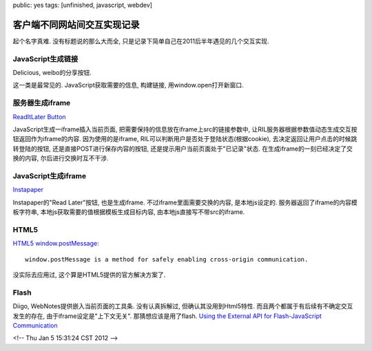 public: yes
tags: [unfinished, javascript, webdev]

客户端不同网站间交互实现记录
========================================

起个名字真难. 没有标题说的那么大而全, 只是记录下简单自己在2011后半年遇见的几个交互实现.


JavaScript生成链接
-----------------------------

Delicious, weibo的分享按钮.

这一类是最常见的. JavaScript获取需要的信息, 构建链接, 用window.open打开新窗口. 


服务器生成iframe
---------------------------

`ReadItLater Button <http://readitlaterlist.com/api/buttons>`_

JavaScript生成一iframe插入当前页面, 把需要保持的信息放在iframe上src的链接参数中, 让RIL服务器根据参数值动态生成交互按钮返回作为iframe的内容. 因为使用的是iframe, RIL可以判断用户是否处于登陆状态(根据cookie), 去决定返回让用户点击的时候跳转登陆的按钮, 还是直接POST进行保存内容的按钮, 还是提示用户当前页面处于"已记录"状态. 在生成iframe的一刻已经决定了交换的内容, 尔后进行交换时互不干涉.


JavaScript生成iframe
-------------------------

`Instapaper <http://www.instapaper.com>`_

Instapaper的"Read Later"按钮, 也是生成iframe. 不过iframe里面需要交换的内容, 是本地js设定的. 服务器返回了iframe的内容模板字符串, 本地js获取需要的值根据模板生成目标内容, 由本地js直接写不带src的iframe. 


HTML5
--------

`HTML5 window.postMessage <https://developer.mozilla.org/en/DOM/window.postMessage>`_::
 
  window.postMessage is a method for safely enabling cross-origin communication.

没实际去应用过, 这个算是HTML5提供的官方解决方案了. 


Flash
-----------

Diigo, WebNotes提供嵌入当前页面的工具条. 没有认真拆解过, 但确认其没用到Html5特性. 而且两个都属于有后续有不确定交互发生的存在, 由于iframe设定是"上下文无关". 那猜想应该是用了flash. `Using the External API for Flash-JavaScript Communication <http://www.adobe.com/devnet/flash/articles/external_interface.html>`_


<!-- Thu Jan  5 15:31:24 CST 2012 -->
